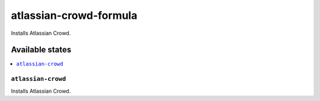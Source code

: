 ============================
atlassian-crowd-formula
============================

.. image:: https://travis-ci.org/XITASO/atlassian-crowd-formula.svg?branch=master
    :target: https://travis-ci.org/XITASO/atlassian-crowd-formula

Installs Atlassian Crowd.

Available states
================

.. contents::
    :local:

``atlassian-crowd``
------------

Installs Atlassian Crowd.
